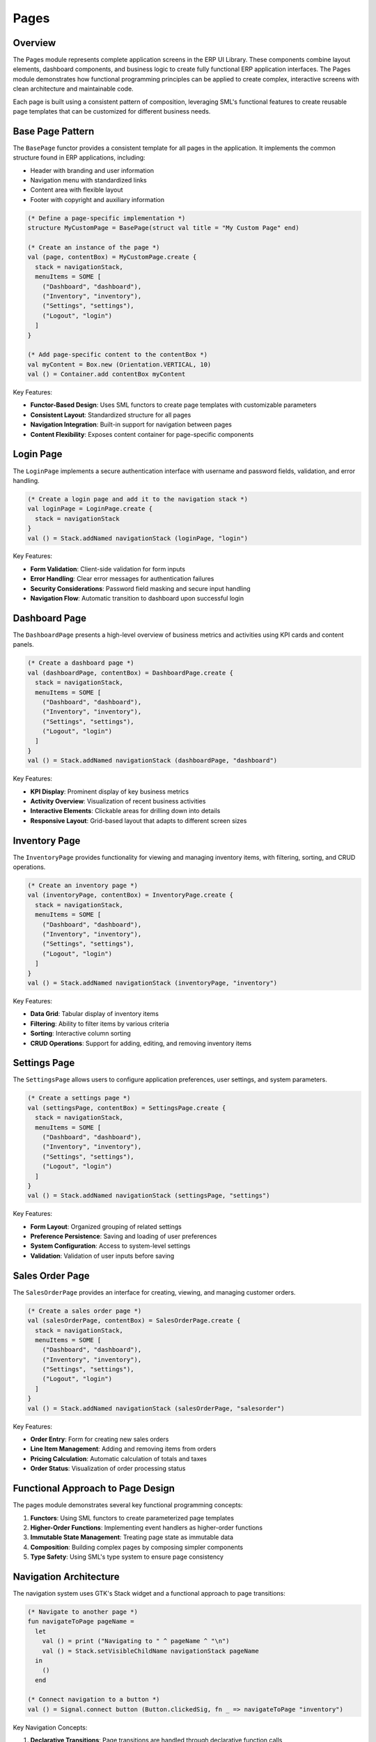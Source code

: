 Pages
=====

Overview
--------

The Pages module represents complete application screens in the ERP UI Library. These components combine layout elements, dashboard components, and business logic to create fully functional ERP application interfaces. The Pages module demonstrates how functional programming principles can be applied to create complex, interactive screens with clean architecture and maintainable code.

Each page is built using a consistent pattern of composition, leveraging SML's functional features to create reusable page templates that can be customized for different business needs.

Base Page Pattern
----------------

The ``BasePage`` functor provides a consistent template for all pages in the application. It implements the common structure found in ERP applications, including:

- Header with branding and user information
- Navigation menu with standardized links
- Content area with flexible layout
- Footer with copyright and auxiliary information

.. code-block:: sml

    (* Define a page-specific implementation *)
    structure MyCustomPage = BasePage(struct val title = "My Custom Page" end)
    
    (* Create an instance of the page *)
    val (page, contentBox) = MyCustomPage.create {
      stack = navigationStack,
      menuItems = SOME [
        ("Dashboard", "dashboard"),
        ("Inventory", "inventory"),
        ("Settings", "settings"),
        ("Logout", "login")
      ]
    }
    
    (* Add page-specific content to the contentBox *)
    val myContent = Box.new (Orientation.VERTICAL, 10)
    val () = Container.add contentBox myContent

Key Features:

- **Functor-Based Design**: Uses SML functors to create page templates with customizable parameters
- **Consistent Layout**: Standardized structure for all pages
- **Navigation Integration**: Built-in support for navigation between pages
- **Content Flexibility**: Exposes content container for page-specific components

Login Page
---------

The ``LoginPage`` implements a secure authentication interface with username and password fields, validation, and error handling.

.. code-block:: sml

    (* Create a login page and add it to the navigation stack *)
    val loginPage = LoginPage.create {
      stack = navigationStack
    }
    val () = Stack.addNamed navigationStack (loginPage, "login")

Key Features:

- **Form Validation**: Client-side validation for form inputs
- **Error Handling**: Clear error messages for authentication failures
- **Security Considerations**: Password field masking and secure input handling
- **Navigation Flow**: Automatic transition to dashboard upon successful login

Dashboard Page
------------

The ``DashboardPage`` presents a high-level overview of business metrics and activities using KPI cards and content panels.

.. code-block:: sml

    (* Create a dashboard page *)
    val (dashboardPage, contentBox) = DashboardPage.create {
      stack = navigationStack,
      menuItems = SOME [
        ("Dashboard", "dashboard"),
        ("Inventory", "inventory"),
        ("Settings", "settings"),
        ("Logout", "login")
      ]
    }
    val () = Stack.addNamed navigationStack (dashboardPage, "dashboard")

Key Features:

- **KPI Display**: Prominent display of key business metrics
- **Activity Overview**: Visualization of recent business activities
- **Interactive Elements**: Clickable areas for drilling down into details
- **Responsive Layout**: Grid-based layout that adapts to different screen sizes

Inventory Page
-------------

The ``InventoryPage`` provides functionality for viewing and managing inventory items, with filtering, sorting, and CRUD operations.

.. code-block:: sml

    (* Create an inventory page *)
    val (inventoryPage, contentBox) = InventoryPage.create {
      stack = navigationStack,
      menuItems = SOME [
        ("Dashboard", "dashboard"),
        ("Inventory", "inventory"),
        ("Settings", "settings"),
        ("Logout", "login")
      ]
    }
    val () = Stack.addNamed navigationStack (inventoryPage, "inventory")

Key Features:

- **Data Grid**: Tabular display of inventory items
- **Filtering**: Ability to filter items by various criteria
- **Sorting**: Interactive column sorting
- **CRUD Operations**: Support for adding, editing, and removing inventory items

Settings Page
-----------

The ``SettingsPage`` allows users to configure application preferences, user settings, and system parameters.

.. code-block:: sml

    (* Create a settings page *)
    val (settingsPage, contentBox) = SettingsPage.create {
      stack = navigationStack,
      menuItems = SOME [
        ("Dashboard", "dashboard"),
        ("Inventory", "inventory"),
        ("Settings", "settings"),
        ("Logout", "login")
      ]
    }
    val () = Stack.addNamed navigationStack (settingsPage, "settings")

Key Features:

- **Form Layout**: Organized grouping of related settings
- **Preference Persistence**: Saving and loading of user preferences
- **System Configuration**: Access to system-level settings
- **Validation**: Validation of user inputs before saving

Sales Order Page
--------------

The ``SalesOrderPage`` provides an interface for creating, viewing, and managing customer orders.

.. code-block:: sml

    (* Create a sales order page *)
    val (salesOrderPage, contentBox) = SalesOrderPage.create {
      stack = navigationStack,
      menuItems = SOME [
        ("Dashboard", "dashboard"),
        ("Inventory", "inventory"),
        ("Settings", "settings"),
        ("Logout", "login")
      ]
    }
    val () = Stack.addNamed navigationStack (salesOrderPage, "salesorder")

Key Features:

- **Order Entry**: Form for creating new sales orders
- **Line Item Management**: Adding and removing items from orders
- **Pricing Calculation**: Automatic calculation of totals and taxes
- **Order Status**: Visualization of order processing status

Functional Approach to Page Design
--------------------------------

The pages module demonstrates several key functional programming concepts:

1. **Functors**: Using SML functors to create parameterized page templates
2. **Higher-Order Functions**: Implementing event handlers as higher-order functions
3. **Immutable State Management**: Treating page state as immutable data
4. **Composition**: Building complex pages by composing simpler components
5. **Type Safety**: Using SML's type system to ensure page consistency

Navigation Architecture
---------------------

The navigation system uses GTK's Stack widget and a functional approach to page transitions:

.. code-block:: sml

    (* Navigate to another page *)
    fun navigateToPage pageName =
      let
        val () = print ("Navigating to " ^ pageName ^ "\n")
        val () = Stack.setVisibleChildName navigationStack pageName
      in
        ()
      end
      
    (* Connect navigation to a button *)
    val () = Signal.connect button (Button.clickedSig, fn _ => navigateToPage "inventory")

Key Navigation Concepts:

1. **Declarative Transitions**: Page transitions are handled through declarative function calls
2. **Stack-Based Architecture**: Pages are managed in a stack for efficient memory usage
3. **Named Pages**: Pages are referenced by name for easy navigation
4. **Clean Separation**: Navigation logic is separated from page content

Best Practices
------------

When developing with the Pages module:

1. **Use the BasePage Functor**: Start with the BasePage functor to ensure consistency
2. **Separate Content Creation**: Keep page-specific content creation separate from the base page
3. **Handle Events Functionally**: Use higher-order functions for event handling
4. **Maintain Immutability**: Don't modify page components after creation
5. **Follow Navigation Patterns**: Use consistent navigation methods between pages
